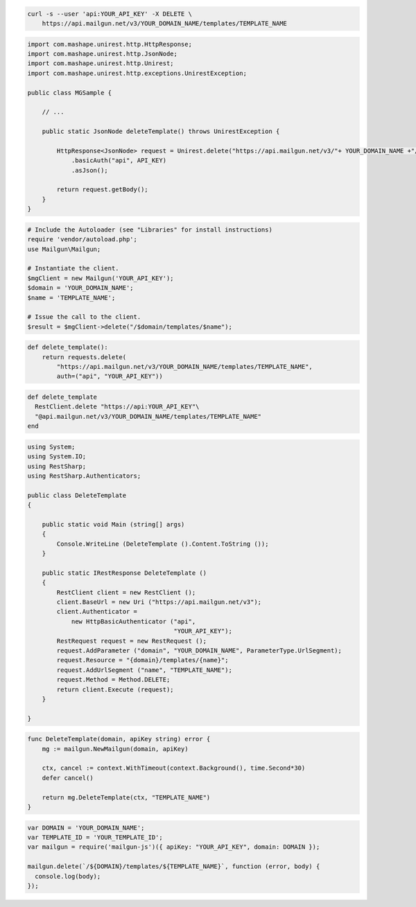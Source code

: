 .. code-block:: bash

 curl -s --user 'api:YOUR_API_KEY' -X DELETE \
     https://api.mailgun.net/v3/YOUR_DOMAIN_NAME/templates/TEMPLATE_NAME

.. code-block:: java

 import com.mashape.unirest.http.HttpResponse;
 import com.mashape.unirest.http.JsonNode;
 import com.mashape.unirest.http.Unirest;
 import com.mashape.unirest.http.exceptions.UnirestException;

 public class MGSample {

     // ...

     public static JsonNode deleteTemplate() throws UnirestException {

         HttpResponse<JsonNode> request = Unirest.delete("https://api.mailgun.net/v3/"+ YOUR_DOMAIN_NAME +"/templates/TEMPLATE_NAME")
             .basicAuth("api", API_KEY)
             .asJson();

         return request.getBody();
     }
 }

.. code-block:: php

  # Include the Autoloader (see "Libraries" for install instructions)
  require 'vendor/autoload.php';
  use Mailgun\Mailgun;

  # Instantiate the client.
  $mgClient = new Mailgun('YOUR_API_KEY');
  $domain = 'YOUR_DOMAIN_NAME';
  $name = 'TEMPLATE_NAME';

  # Issue the call to the client.
  $result = $mgClient->delete("/$domain/templates/$name");

.. code-block:: py

 def delete_template():
     return requests.delete(
         "https://api.mailgun.net/v3/YOUR_DOMAIN_NAME/templates/TEMPLATE_NAME",
         auth=("api", "YOUR_API_KEY"))

.. code-block:: rb

 def delete_template
   RestClient.delete "https://api:YOUR_API_KEY"\
   "@api.mailgun.net/v3/YOUR_DOMAIN_NAME/templates/TEMPLATE_NAME"
 end

.. code-block:: csharp

 using System;
 using System.IO;
 using RestSharp;
 using RestSharp.Authenticators;

 public class DeleteTemplate
 {

     public static void Main (string[] args)
     {
         Console.WriteLine (DeleteTemplate ().Content.ToString ());
     }

     public static IRestResponse DeleteTemplate ()
     {
         RestClient client = new RestClient ();
         client.BaseUrl = new Uri ("https://api.mailgun.net/v3");
         client.Authenticator =
             new HttpBasicAuthenticator ("api",
                                         "YOUR_API_KEY");
         RestRequest request = new RestRequest ();
         request.AddParameter ("domain", "YOUR_DOMAIN_NAME", ParameterType.UrlSegment);
         request.Resource = "{domain}/templates/{name}";
         request.AddUrlSegment ("name", "TEMPLATE_NAME");
         request.Method = Method.DELETE;
         return client.Execute (request);
     }

 }

.. code-block:: go

    func DeleteTemplate(domain, apiKey string) error {
        mg := mailgun.NewMailgun(domain, apiKey)

        ctx, cancel := context.WithTimeout(context.Background(), time.Second*30)
        defer cancel()

        return mg.DeleteTemplate(ctx, "TEMPLATE_NAME")
    }

.. code-block:: js

 var DOMAIN = 'YOUR_DOMAIN_NAME';
 var TEMPLATE_ID = 'YOUR_TEMPLATE_ID';
 var mailgun = require('mailgun-js')({ apiKey: "YOUR_API_KEY", domain: DOMAIN });

 mailgun.delete(`/${DOMAIN}/templates/${TEMPLATE_NAME}`, function (error, body) {
   console.log(body);
 });

